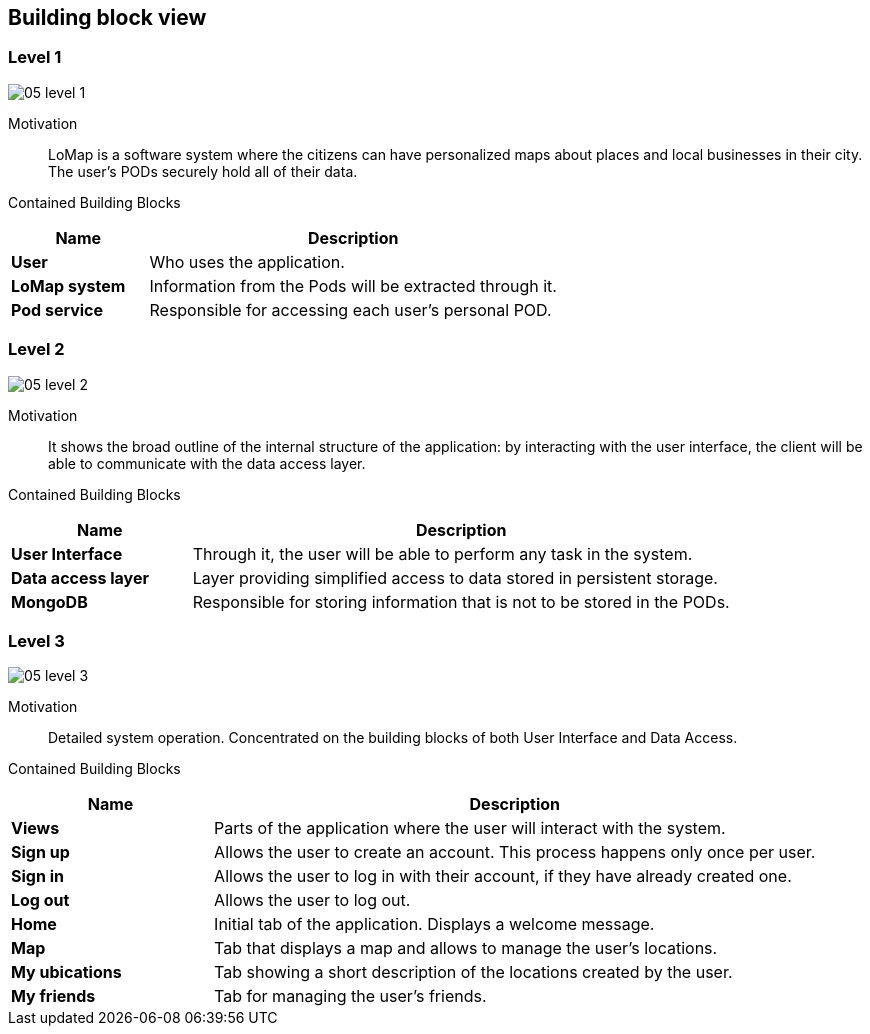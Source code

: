 [[section-building-block-view]]
== Building block view
=== Level 1

:imagesdir: images/
image::05_level_1.png[]

Motivation::
LoMap is a software system where the citizens can have personalized maps about places and local businesses in their city. The user's PODs securely hold all of their data.

Contained Building Blocks::
[options="header",cols="1,3"]
|===
|Name| Description

|*User*
|Who uses the application.

|*LoMap system*
|Information from the Pods will be extracted through it.

|*Pod service*
|Responsible for accessing each user's personal POD.
|===

=== Level 2

:imagesdir: images/
image::05_level_2.png[]

Motivation::
It shows the broad outline of the internal structure of the application: by interacting with the user interface, the client will be able to communicate with the data access layer.

Contained Building Blocks::
[options="header",cols="1,3"]
|===
|Name| Description

|*User Interface*
|Through it, the user will be able to perform any task in the system.

|*Data access layer*
|Layer providing simplified access to data stored in persistent storage.

|*MongoDB*
|Responsible for storing information that is not to be stored in the PODs.
|===

=== Level 3

:imagesdir: images/
image::05_level_3.png[]

Motivation::
Detailed system operation. Concentrated on the building blocks of both User Interface and Data Access.

Contained Building Blocks::
[options="header",cols="1,3"]
|===
|Name| Description

|*Views* 
|Parts of the application where the user will interact with the system.

|*Sign up*
|Allows the user to create an account. This process happens only once per user.

|*Sign in*
|Allows the user to log in with their account, if they have already created one.

|*Log out*
|Allows the user to log out.

|*Home*
|Initial tab of the application. Displays a welcome message.

|*Map*
|Tab that displays a map and allows to manage the user's locations.

|*My ubications*
|Tab showing a short description of the locations created by the user.

|*My friends*
|Tab for managing the user's friends.

|===

